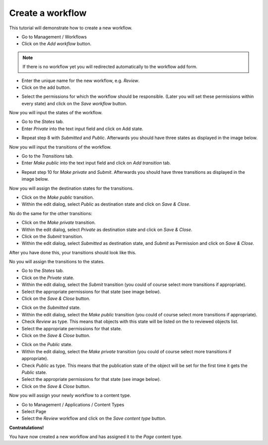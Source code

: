 =================
Create a workflow
=================

This tutorial will demonstrate how to create a new workflow.

* Go to Management / Workflows

* Click on the *Add workflow* button.

.. note::

    If there is no workflow yet you will redirected automatically to the
    workflow add form.

* Enter the unique name for the new workflow, e.g. *Review*.

* Click on the add button.

.. image:: images/add_workflow.*

* Select the permissions for which the workflow should be responsible. (Later
  you will set these permissions within every state) and click on the *Save
  workflow* button.

.. image:: images/permissions.*

Now you will input the states of the workflow.

* Go to the *States* tab.

* Enter *Private* into the text input field and click on Add state.

.. image:: images/add_state.*

* Repeat step 8 with *Submitted* and *Public*. Afterwards you should have
  three states as displayed in the image below.

.. image:: images/states.*

Now you will input the transitions of the workflow.

* Go to the *Transitions* tab.

* Enter *Make public* into the text input field and click on *Add
  transition* tab.

.. image:: images/add_transition.*

* Repeat step 10 for *Make private* and *Submit*. Afterwards you should have
  three transitions as displayed in the image below.

.. image:: images/transitions.*

Now you will assign the destination states for the transitions.

* Click on the *Make public* transition.

* Within the edit dialog, select *Public* as destination state and click on
  *Save & Close*.

.. image:: images/edit_transition.*

No do the same for the other transitions:

* Click on the *Make private* transition.

* Within the edit dialog, select *Private* as destination state and click on
  *Save & Close*.

* Click on the *Submit* transition.

* Within the edit dialog, select *Submitted* as destination state, and
  *Submit* as Permission and click on *Save & Close*.

After you have done this, your transitions should look like this.

.. image:: images/transitions_2.*

No you will assign the transitions to the states. 

* Go to the *States* tab.

* Click on the *Private* state.

* Within the edit dialog, select the *Submit* transition (you could of
  course select more transitions if appropriate).

* Select the appropriate permissions for that state (see image below).

* Click on the *Save & Close* button.

.. image:: images/edit_state_1.*

* Click on the *Submitted* state.

* Within the edit dialog, select the *Make public* transition (you could of
  course select more transitions if appropriate).

* Check *Review* as type. This means that objects with this state will be
  listed on the to reviewed objects list.

* Select the appropriate permissions for that state.

* Click on the *Save & Close* button.

.. image:: images/edit_state_3.*

* Click on the *Public* state.

* Within the edit dialog, select the *Make private* transition (you could of
  course select more transitions if appropriate).

* Check *Public* as type. This means that the publication state of the object
  will be set for the first time it gets the *Public* state.

* Select the appropriate permissions for that state (see image below).

* Click on the *Save & Close* button.

.. image:: images/edit_state_2.*

Now you will assign your newly workflow to a content type.

* Go to Management / Applications / Content Types

* Select Page

* Select the *Review* workflow and click on the *Save content type* button.

.. image:: images/content_type.*

**Contratulations!**

You have now created a new workflow and has assigned it to the *Page* content
type.

.. seealso::

    * :ref:`Workflow concepts <concepts-workflow-label>`
    * :doc:`Workflow UI </user/workflows/index>`
